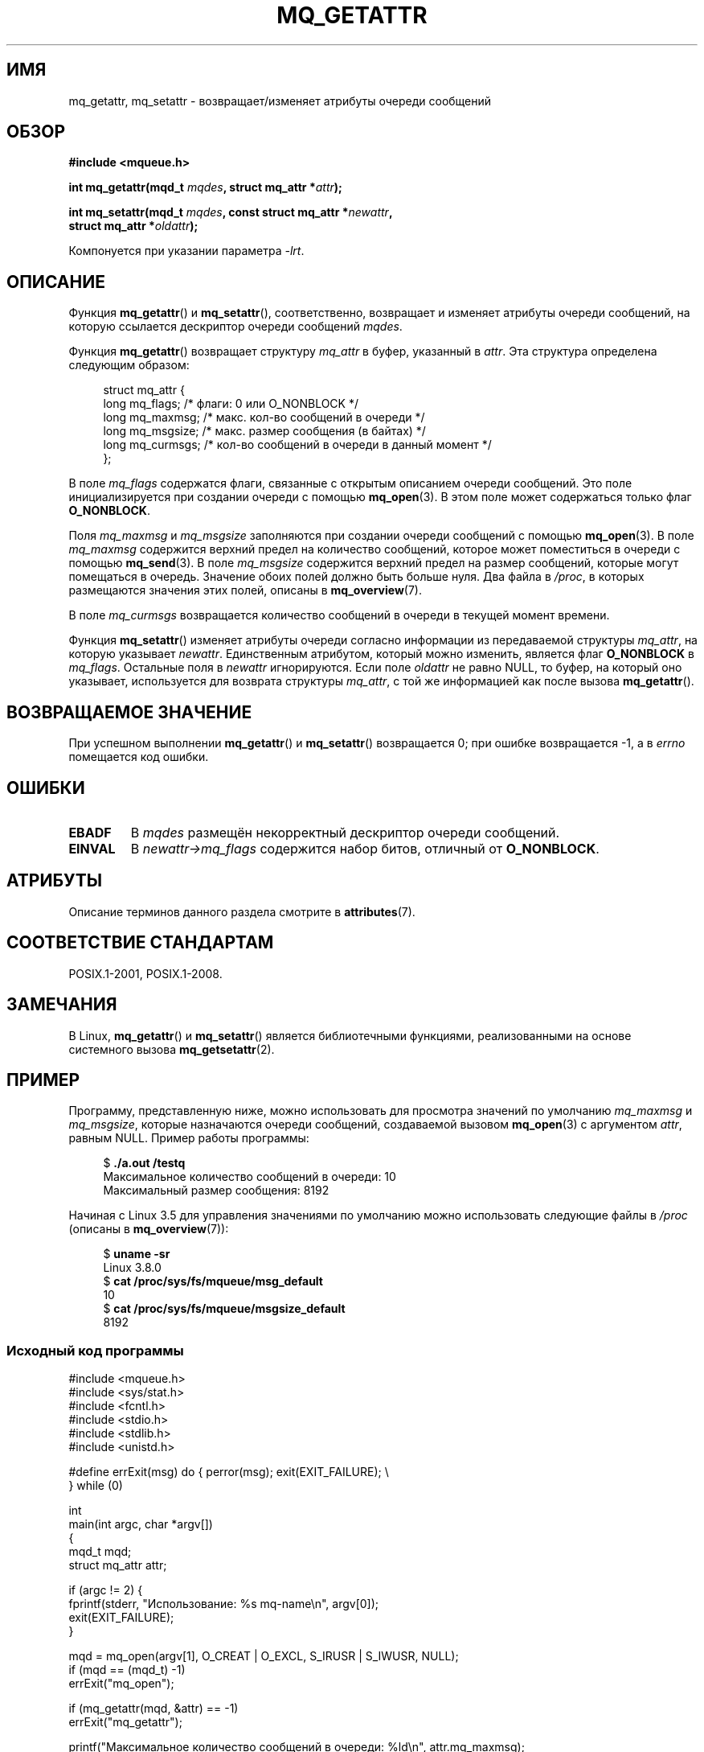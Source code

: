 .\" -*- mode: troff; coding: UTF-8 -*-
'\" t
.\" Copyright (C) 2006 Michael Kerrisk <mtk.manpages@gmail.com>
.\"
.\" %%%LICENSE_START(VERBATIM)
.\" Permission is granted to make and distribute verbatim copies of this
.\" manual provided the copyright notice and this permission notice are
.\" preserved on all copies.
.\"
.\" Permission is granted to copy and distribute modified versions of this
.\" manual under the conditions for verbatim copying, provided that the
.\" entire resulting derived work is distributed under the terms of a
.\" permission notice identical to this one.
.\"
.\" Since the Linux kernel and libraries are constantly changing, this
.\" manual page may be incorrect or out-of-date.  The author(s) assume no
.\" responsibility for errors or omissions, or for damages resulting from
.\" the use of the information contained herein.  The author(s) may not
.\" have taken the same level of care in the production of this manual,
.\" which is licensed free of charge, as they might when working
.\" professionally.
.\"
.\" Formatted or processed versions of this manual, if unaccompanied by
.\" the source, must acknowledge the copyright and authors of this work.
.\" %%%LICENSE_END
.\"
.\"*******************************************************************
.\"
.\" This file was generated with po4a. Translate the source file.
.\"
.\"*******************************************************************
.TH MQ_GETATTR 3 2019\-03\-06 Linux "Руководство программиста Linux"
.SH ИМЯ
mq_getattr, mq_setattr \- возвращает/изменяет атрибуты очереди сообщений
.SH ОБЗОР
.nf
\fB#include <mqueue.h>\fP
.PP
\fBint mq_getattr(mqd_t \fP\fImqdes\fP\fB, struct mq_attr *\fP\fIattr\fP\fB);\fP
.PP
\fBint mq_setattr(mqd_t \fP\fImqdes\fP\fB, const struct mq_attr *\fP\fInewattr\fP\fB,\fP
\fB                 struct mq_attr *\fP\fIoldattr\fP\fB);\fP
.fi
.PP
Компонуется при указании параметра \fI\-lrt\fP.
.SH ОПИСАНИЕ
Функция \fBmq_getattr\fP() и \fBmq_setattr\fP(), соответственно, возвращает и
изменяет атрибуты очереди сообщений, на которую ссылается дескриптор очереди
сообщений \fImqdes\fP.
.PP
Функция \fBmq_getattr\fP() возвращает структуру \fImq_attr\fP в буфер, указанный в
\fIattr\fP. Эта структура определена следующим образом:
.PP
.in +4n
.EX
struct mq_attr {
    long mq_flags;       /* флаги: 0 или O_NONBLOCK */
    long mq_maxmsg;      /* макс. кол\-во сообщений в очереди */
    long mq_msgsize;     /* макс. размер сообщения (в байтах) */
    long mq_curmsgs;     /* кол\-во сообщений в очереди в данный момент */
};
.EE
.in
.PP
В поле \fImq_flags\fP содержатся флаги, связанные с открытым описанием очереди
сообщений. Это поле инициализируется при создании очереди с помощью
\fBmq_open\fP(3). В этом поле может содержаться только флаг \fBO_NONBLOCK\fP.
.PP
Поля \fImq_maxmsg\fP и \fImq_msgsize\fP заполняются при создании очереди сообщений
с помощью \fBmq_open\fP(3). В поле \fImq_maxmsg\fP содержится верхний предел на
количество сообщений, которое может поместиться в очереди с помощью
\fBmq_send\fP(3). В поле  \fImq_msgsize\fP содержится верхний предел на размер
сообщений, которые могут помещаться в очередь. Значение обоих полей должно
быть больше нуля. Два файла в \fI/proc\fP, в которых размещаются значения этих
полей, описаны в \fBmq_overview\fP(7).
.PP
В поле \fImq_curmsgs\fP возвращается количество сообщений в очереди в текущей
момент времени.
.PP
Функция \fBmq_setattr\fP() изменяет атрибуты очереди согласно информации из
передаваемой структуры \fImq_attr\fP, на которую указывает
\fInewattr\fP. Единственным атрибутом, который можно изменить, является флаг
\fBO_NONBLOCK\fP в \fImq_flags\fP. Остальные поля в \fInewattr\fP игнорируются. Если
поле \fIoldattr\fP не равно NULL, то буфер, на который оно указывает,
используется для возврата структуры \fImq_attr\fP, с той же информацией как
после вызова \fBmq_getattr\fP().
.SH "ВОЗВРАЩАЕМОЕ ЗНАЧЕНИЕ"
При успешном выполнении  \fBmq_getattr\fP() и \fBmq_setattr\fP()  возвращается 0;
при ошибке возвращается \-1, а в \fIerrno\fP помещается код ошибки.
.SH ОШИБКИ
.TP 
\fBEBADF\fP
В \fImqdes\fP размещён некорректный дескриптор очереди сообщений.
.TP 
\fBEINVAL\fP
В \fInewattr\->mq_flags\fP содержится набор битов, отличный от
\fBO_NONBLOCK\fP.
.SH АТРИБУТЫ
Описание терминов данного раздела смотрите в \fBattributes\fP(7).
.TS
allbox;
lbw26 lb lb
l l l.
Интерфейс	Атрибут	Значение
T{
\fBmq_getattr\fP(),
\fBmq_setattr\fP()
T}	Безвредность в нитях	MT\-Safe
.TE
.SH "СООТВЕТСТВИЕ СТАНДАРТАМ"
POSIX.1\-2001, POSIX.1\-2008.
.SH ЗАМЕЧАНИЯ
В Linux, \fBmq_getattr\fP() и \fBmq_setattr\fP()  является библиотечными
функциями, реализованными на основе системного вызова \fBmq_getsetattr\fP(2).
.SH ПРИМЕР
Программу, представленную ниже, можно использовать для просмотра значений по
умолчанию \fImq_maxmsg\fP и \fImq_msgsize\fP, которые назначаются очереди
сообщений, создаваемой вызовом \fBmq_open\fP(3) с аргументом \fIattr\fP, равным
NULL. Пример работы программы:
.PP
.in +4n
.EX
$ \fB./a.out /testq\fP
Максимальное количество сообщений в очереди:   10
Максимальный размер сообщения:             8192
.EE
.in
.PP
Начиная с Linux 3.5 для управления значениями по умолчанию можно
использовать следующие файлы в \fI/proc\fP (описаны в \fBmq_overview\fP(7)):
.PP
.in +4n
.EX
$ \fBuname \-sr\fP
Linux 3.8.0
$ \fBcat /proc/sys/fs/mqueue/msg_default\fP
10
$ \fBcat /proc/sys/fs/mqueue/msgsize_default\fP
8192
.EE
.in
.SS "Исходный код программы"
\&
.EX
#include <mqueue.h>
#include <sys/stat.h>
#include <fcntl.h>
#include <stdio.h>
#include <stdlib.h>
#include <unistd.h>

#define errExit(msg)    do { perror(msg); exit(EXIT_FAILURE); \e
                        } while (0)

int
main(int argc, char *argv[])
{
    mqd_t mqd;
    struct mq_attr attr;

    if (argc != 2) {
        fprintf(stderr, "Использование: %s mq\-name\en", argv[0]);
        exit(EXIT_FAILURE);
    }

    mqd = mq_open(argv[1], O_CREAT | O_EXCL, S_IRUSR | S_IWUSR, NULL);
    if (mqd == (mqd_t) \-1)
        errExit("mq_open");

    if (mq_getattr(mqd, &attr) == \-1)
        errExit("mq_getattr");

    printf("Максимальное количество сообщений в очереди:   %ld\en", attr.mq_maxmsg);
    printf("Максимальный размер сообщения:             %ld\en", attr.mq_msgsize);

    if (mq_unlink(argv[1]) == \-1)
        errExit("mq_unlink");

    exit(EXIT_SUCCESS);
}
.EE
.SH "СМОТРИТЕ ТАКЖЕ"
\fBmq_close\fP(3), \fBmq_notify\fP(3), \fBmq_open\fP(3), \fBmq_receive\fP(3),
\fBmq_send\fP(3), \fBmq_unlink\fP(3), \fBmq_overview\fP(7)
